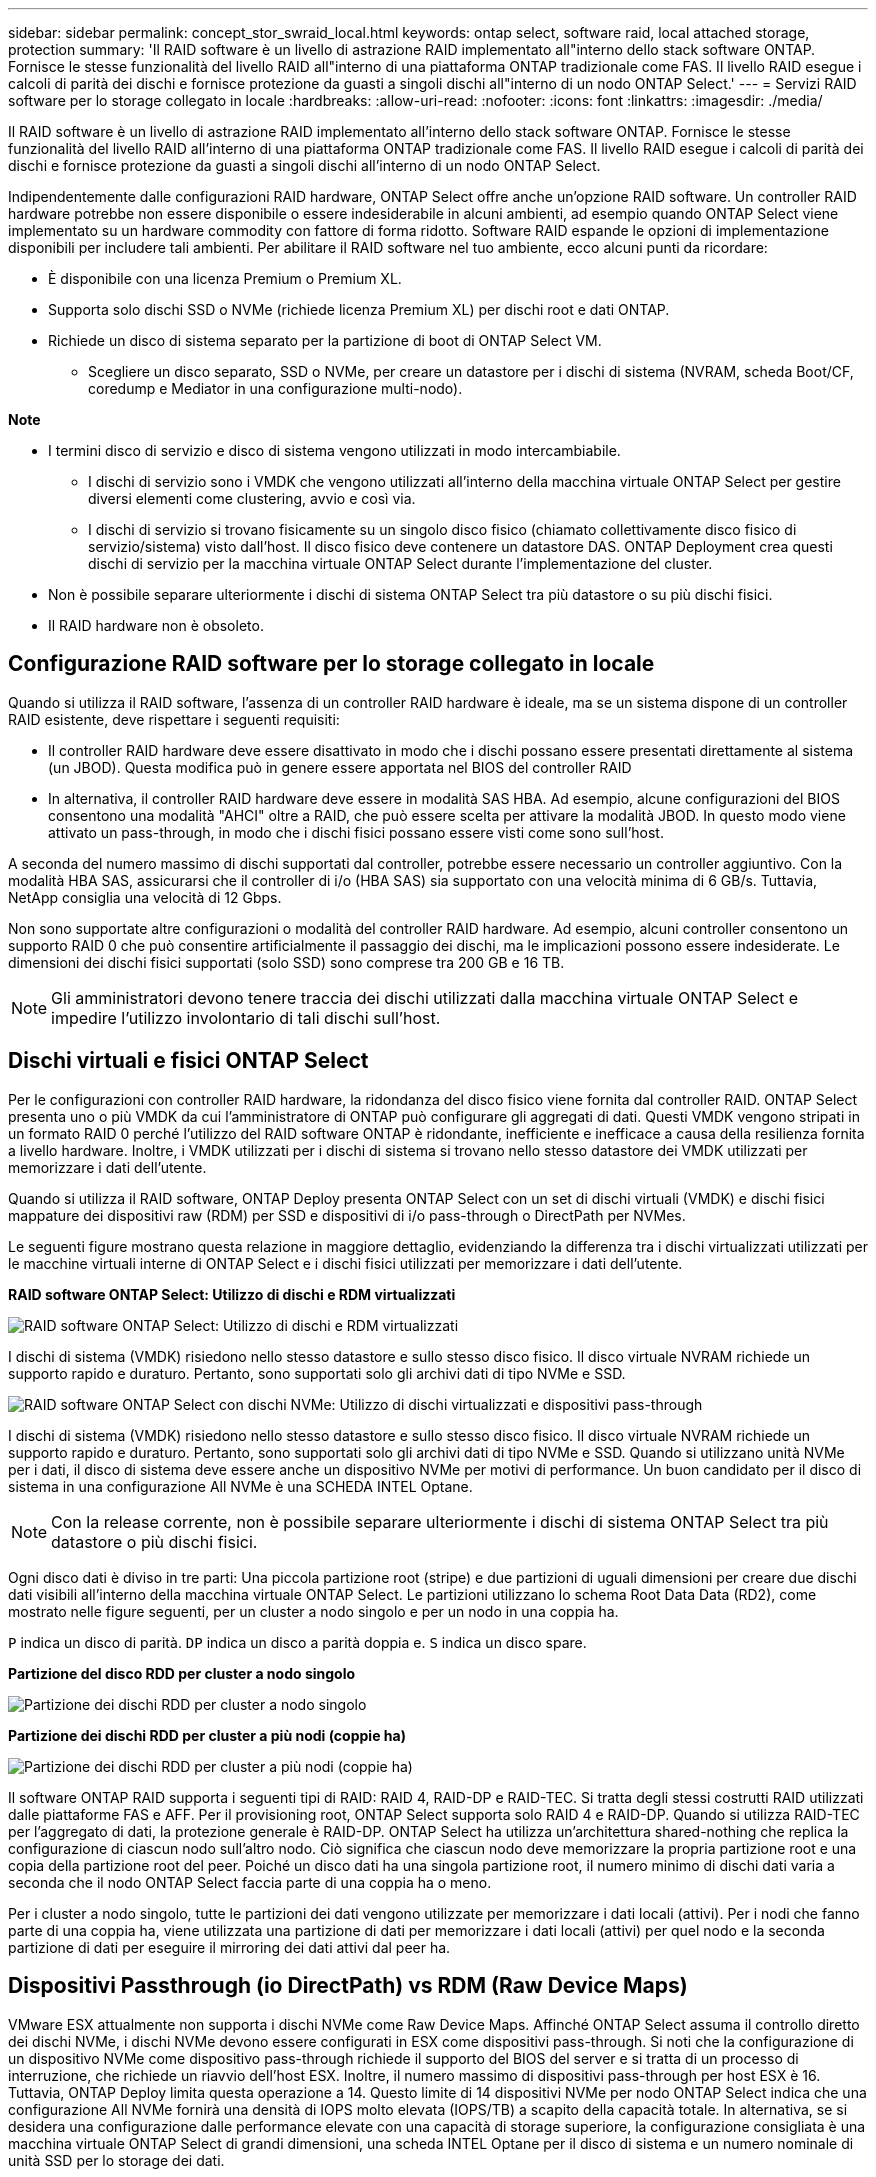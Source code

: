 ---
sidebar: sidebar 
permalink: concept_stor_swraid_local.html 
keywords: ontap select, software raid, local attached storage, protection 
summary: 'Il RAID software è un livello di astrazione RAID implementato all"interno dello stack software ONTAP. Fornisce le stesse funzionalità del livello RAID all"interno di una piattaforma ONTAP tradizionale come FAS. Il livello RAID esegue i calcoli di parità dei dischi e fornisce protezione da guasti a singoli dischi all"interno di un nodo ONTAP Select.' 
---
= Servizi RAID software per lo storage collegato in locale
:hardbreaks:
:allow-uri-read: 
:nofooter: 
:icons: font
:linkattrs: 
:imagesdir: ./media/


[role="lead"]
Il RAID software è un livello di astrazione RAID implementato all'interno dello stack software ONTAP. Fornisce le stesse funzionalità del livello RAID all'interno di una piattaforma ONTAP tradizionale come FAS. Il livello RAID esegue i calcoli di parità dei dischi e fornisce protezione da guasti a singoli dischi all'interno di un nodo ONTAP Select.

Indipendentemente dalle configurazioni RAID hardware, ONTAP Select offre anche un'opzione RAID software. Un controller RAID hardware potrebbe non essere disponibile o essere indesiderabile in alcuni ambienti, ad esempio quando ONTAP Select viene implementato su un hardware commodity con fattore di forma ridotto. Software RAID espande le opzioni di implementazione disponibili per includere tali ambienti. Per abilitare il RAID software nel tuo ambiente, ecco alcuni punti da ricordare:

* È disponibile con una licenza Premium o Premium XL.
* Supporta solo dischi SSD o NVMe (richiede licenza Premium XL) per dischi root e dati ONTAP.
* Richiede un disco di sistema separato per la partizione di boot di ONTAP Select VM.
+
** Scegliere un disco separato, SSD o NVMe, per creare un datastore per i dischi di sistema (NVRAM, scheda Boot/CF, coredump e Mediator in una configurazione multi-nodo).




*Note*

* I termini disco di servizio e disco di sistema vengono utilizzati in modo intercambiabile.
+
** I dischi di servizio sono i VMDK che vengono utilizzati all'interno della macchina virtuale ONTAP Select per gestire diversi elementi come clustering, avvio e così via.
** I dischi di servizio si trovano fisicamente su un singolo disco fisico (chiamato collettivamente disco fisico di servizio/sistema) visto dall'host. Il disco fisico deve contenere un datastore DAS. ONTAP Deployment crea questi dischi di servizio per la macchina virtuale ONTAP Select durante l'implementazione del cluster.


* Non è possibile separare ulteriormente i dischi di sistema ONTAP Select tra più datastore o su più dischi fisici.
* Il RAID hardware non è obsoleto.




== Configurazione RAID software per lo storage collegato in locale

Quando si utilizza il RAID software, l'assenza di un controller RAID hardware è ideale, ma se un sistema dispone di un controller RAID esistente, deve rispettare i seguenti requisiti:

* Il controller RAID hardware deve essere disattivato in modo che i dischi possano essere presentati direttamente al sistema (un JBOD). Questa modifica può in genere essere apportata nel BIOS del controller RAID
* In alternativa, il controller RAID hardware deve essere in modalità SAS HBA. Ad esempio, alcune configurazioni del BIOS consentono una modalità "AHCI" oltre a RAID, che può essere scelta per attivare la modalità JBOD. In questo modo viene attivato un pass-through, in modo che i dischi fisici possano essere visti come sono sull'host.


A seconda del numero massimo di dischi supportati dal controller, potrebbe essere necessario un controller aggiuntivo. Con la modalità HBA SAS, assicurarsi che il controller di i/o (HBA SAS) sia supportato con una velocità minima di 6 GB/s. Tuttavia, NetApp consiglia una velocità di 12 Gbps.

Non sono supportate altre configurazioni o modalità del controller RAID hardware. Ad esempio, alcuni controller consentono un supporto RAID 0 che può consentire artificialmente il passaggio dei dischi, ma le implicazioni possono essere indesiderate. Le dimensioni dei dischi fisici supportati (solo SSD) sono comprese tra 200 GB e 16 TB.


NOTE: Gli amministratori devono tenere traccia dei dischi utilizzati dalla macchina virtuale ONTAP Select e impedire l'utilizzo involontario di tali dischi sull'host.



== Dischi virtuali e fisici ONTAP Select

Per le configurazioni con controller RAID hardware, la ridondanza del disco fisico viene fornita dal controller RAID. ONTAP Select presenta uno o più VMDK da cui l'amministratore di ONTAP può configurare gli aggregati di dati. Questi VMDK vengono stripati in un formato RAID 0 perché l'utilizzo del RAID software ONTAP è ridondante, inefficiente e inefficace a causa della resilienza fornita a livello hardware. Inoltre, i VMDK utilizzati per i dischi di sistema si trovano nello stesso datastore dei VMDK utilizzati per memorizzare i dati dell'utente.

Quando si utilizza il RAID software, ONTAP Deploy presenta ONTAP Select con un set di dischi virtuali (VMDK) e dischi fisici mappature dei dispositivi raw (RDM) per SSD e dispositivi di i/o pass-through o DirectPath per NVMes.

Le seguenti figure mostrano questa relazione in maggiore dettaglio, evidenziando la differenza tra i dischi virtualizzati utilizzati per le macchine virtuali interne di ONTAP Select e i dischi fisici utilizzati per memorizzare i dati dell'utente.

*RAID software ONTAP Select: Utilizzo di dischi e RDM virtualizzati*

image:ST_18.PNG["RAID software ONTAP Select: Utilizzo di dischi e RDM virtualizzati"]

I dischi di sistema (VMDK) risiedono nello stesso datastore e sullo stesso disco fisico. Il disco virtuale NVRAM richiede un supporto rapido e duraturo. Pertanto, sono supportati solo gli archivi dati di tipo NVMe e SSD.

image:ST_19.PNG["RAID software ONTAP Select con dischi NVMe: Utilizzo di dischi virtualizzati e dispositivi pass-through"]

I dischi di sistema (VMDK) risiedono nello stesso datastore e sullo stesso disco fisico. Il disco virtuale NVRAM richiede un supporto rapido e duraturo. Pertanto, sono supportati solo gli archivi dati di tipo NVMe e SSD. Quando si utilizzano unità NVMe per i dati, il disco di sistema deve essere anche un dispositivo NVMe per motivi di performance. Un buon candidato per il disco di sistema in una configurazione All NVMe è una SCHEDA INTEL Optane.


NOTE: Con la release corrente, non è possibile separare ulteriormente i dischi di sistema ONTAP Select tra più datastore o più dischi fisici.

Ogni disco dati è diviso in tre parti: Una piccola partizione root (stripe) e due partizioni di uguali dimensioni per creare due dischi dati visibili all'interno della macchina virtuale ONTAP Select. Le partizioni utilizzano lo schema Root Data Data (RD2), come mostrato nelle figure seguenti, per un cluster a nodo singolo e per un nodo in una coppia ha.

`P` indica un disco di parità. `DP` indica un disco a parità doppia e. `S` indica un disco spare.

*Partizione del disco RDD per cluster a nodo singolo*

image:ST_19.jpg["Partizione dei dischi RDD per cluster a nodo singolo"]

*Partizione dei dischi RDD per cluster a più nodi (coppie ha)*

image:ST_20.jpg["Partizione dei dischi RDD per cluster a più nodi (coppie ha)"]

Il software ONTAP RAID supporta i seguenti tipi di RAID: RAID 4, RAID-DP e RAID-TEC. Si tratta degli stessi costrutti RAID utilizzati dalle piattaforme FAS e AFF. Per il provisioning root, ONTAP Select supporta solo RAID 4 e RAID-DP. Quando si utilizza RAID-TEC per l'aggregato di dati, la protezione generale è RAID-DP. ONTAP Select ha utilizza un'architettura shared-nothing che replica la configurazione di ciascun nodo sull'altro nodo. Ciò significa che ciascun nodo deve memorizzare la propria partizione root e una copia della partizione root del peer. Poiché un disco dati ha una singola partizione root, il numero minimo di dischi dati varia a seconda che il nodo ONTAP Select faccia parte di una coppia ha o meno.

Per i cluster a nodo singolo, tutte le partizioni dei dati vengono utilizzate per memorizzare i dati locali (attivi). Per i nodi che fanno parte di una coppia ha, viene utilizzata una partizione di dati per memorizzare i dati locali (attivi) per quel nodo e la seconda partizione di dati per eseguire il mirroring dei dati attivi dal peer ha.



== Dispositivi Passthrough (io DirectPath) vs RDM (Raw Device Maps)

VMware ESX attualmente non supporta i dischi NVMe come Raw Device Maps. Affinché ONTAP Select assuma il controllo diretto dei dischi NVMe, i dischi NVMe devono essere configurati in ESX come dispositivi pass-through. Si noti che la configurazione di un dispositivo NVMe come dispositivo pass-through richiede il supporto del BIOS del server e si tratta di un processo di interruzione, che richiede un riavvio dell'host ESX. Inoltre, il numero massimo di dispositivi pass-through per host ESX è 16. Tuttavia, ONTAP Deploy limita questa operazione a 14. Questo limite di 14 dispositivi NVMe per nodo ONTAP Select indica che una configurazione All NVMe fornirà una densità di IOPS molto elevata (IOPS/TB) a scapito della capacità totale. In alternativa, se si desidera una configurazione dalle performance elevate con una capacità di storage superiore, la configurazione consigliata è una macchina virtuale ONTAP Select di grandi dimensioni, una scheda INTEL Optane per il disco di sistema e un numero nominale di unità SSD per lo storage dei dati.


NOTE: Per trarre il massimo vantaggio dalle performance di NVMe, prendere in considerazione le grandi dimensioni delle macchine virtuali ONTAP Select.

Esiste un'ulteriore differenza tra i dispositivi pass-through e gli RDM. Gli RDM possono essere mappati a una macchina virtuale in esecuzione. I dispositivi Passthrough richiedono un riavvio della macchina virtuale. Ciò significa che qualsiasi procedura di sostituzione o espansione della capacità del disco NVMe (aggiunta del disco) richiederà un riavvio della macchina virtuale ONTAP Select. La sostituzione dei dischi e l'espansione della capacità (aggiunta dei dischi) sono determinate da un workflow in ONTAP Deploy. ONTAP Deploy gestisce il reboot ONTAP Select per cluster a nodo singolo e failover/failback per coppie ha. Tuttavia, è importante notare la differenza tra l'utilizzo di unità dati SSD (non sono richiesti riavvio/failover ONTAP Select) e l'utilizzo di unità dati NVMe (è necessario riavviare/failover ONTAP Select).



== Provisioning di dischi fisici e virtuali

Per offrire un'esperienza utente più ottimizzata, ONTAP Deploy effettua il provisioning automatico dei dischi (virtuali) del sistema dal datastore specificato (disco fisico del sistema) e li collega alla macchina virtuale ONTAP Select. Questa operazione viene eseguita automaticamente durante la configurazione iniziale in modo che la macchina virtuale ONTAP Select possa avviarsi. Gli RDM vengono partizionati e l'aggregato root viene creato automaticamente. Se il nodo ONTAP Select fa parte di una coppia ha, le partizioni dei dati vengono assegnate automaticamente a un pool di storage locale e a un pool di storage mirror. Questa assegnazione avviene automaticamente durante le operazioni di creazione del cluster e di aggiunta dello storage.

Poiché i dischi dati sulla macchina virtuale ONTAP Select sono associati ai dischi fisici sottostanti, vi sono implicazioni in termini di prestazioni per la creazione di configurazioni con un numero maggiore di dischi fisici.


NOTE: Il tipo di gruppo RAID dell'aggregato root dipende dal numero di dischi disponibili. ONTAP Deploy sceglie il tipo di gruppo RAID appropriato. Se il nodo dispone di dischi sufficienti, utilizza RAID-DP, altrimenti crea un aggregato root RAID-4.

Quando si aggiunge capacità a una macchina virtuale ONTAP Select utilizzando RAID software, l'amministratore deve prendere in considerazione le dimensioni fisiche del disco e il numero di dischi necessari. Per ulteriori informazioni, consultare la sezione link:concept_stor_capacity_inc.html["Aumento della capacità di storage"].

Analogamente ai sistemi FAS e AFF, è possibile aggiungere solo dischi con capacità uguali o superiori a un gruppo RAID esistente. I dischi con capacità maggiore sono dimensionati correttamente. Se si stanno creando nuovi gruppi RAID, la dimensione del nuovo gruppo RAID deve corrispondere alla dimensione del gruppo RAID esistente per garantire che le prestazioni complessive dell'aggregato non peggiorino.



== Corrispondenza di un disco ONTAP Select con il disco ESX corrispondente

I dischi ONTAP Select sono generalmente etichettati NET x.y. È possibile utilizzare il seguente comando ONTAP per ottenere l'UUID del disco:

[listing]
----
<system name>::> disk show NET-1.1
Disk: NET-1.1
Model: Micron_5100_MTFD
Serial Number: 1723175C0B5E
UID: *500A0751:175C0B5E*:00000000:00000000:00000000:00000000:00000000:00000000:00000000:00000000
BPS: 512
Physical Size: 894.3GB
Position: shared
Checksum Compatibility: advanced_zoned
Aggregate: -
Plex: -This UID can be matched with the device UID displayed in the ‘storage devices’ tab for the ESX host
----
image:ST_21.jpg["Corrispondenza di un disco ONTAP Select con il disco ESX corrispondente"]

Nella shell ESXi, è possibile immettere il seguente comando per far lampeggiare il LED di un determinato disco fisico (identificato dal relativo naa.unique-id).

[listing]
----
esxcli storage core device set -d <naa_id> -l=locator -L=<seconds>
----


== Guasti multipli dei dischi quando si utilizza RAID software

È possibile che un sistema si trovi in una situazione in cui più dischi si trovano contemporaneamente in uno stato di guasto. Il comportamento del sistema dipende dalla protezione RAID aggregata e dal numero di dischi guasti.

Un aggregato RAID4 può sopravvivere a un guasto di un disco, un aggregato RAID-DP può sopravvivere a due guasti di disco e un aggregato RAID-TEC può sopravvivere a tre guasti di disco.

Se il numero di dischi guasti è inferiore al numero massimo di guasti supportato dal tipo RAID e se è disponibile un disco spare, il processo di ricostruzione viene avviato automaticamente. Se i dischi spare non sono disponibili, l'aggregato serve i dati in uno stato degradato fino all'aggiunta dei dischi spare.

Se il numero di dischi guasti è superiore al numero massimo di guasti supportato dal tipo RAID, il plex locale viene contrassegnato come failed e lo stato aggregato viene degradato. I dati vengono forniti dal secondo plex residente sul partner ha. Ciò significa che tutte le richieste di i/o per il nodo 1 vengono inviate attraverso la porta di interconnessione del cluster e0e (iSCSI) ai dischi fisicamente ubicati sul nodo 2. Se anche il secondo plex non funziona, l'aggregato viene contrassegnato come non riuscito e i dati non sono disponibili.

Un plesso guasto deve essere cancellato e ricreato per poter riprendere il mirroring corretto dei dati. Si noti che un guasto a più dischi con conseguente degrado di un aggregato di dati comporta anche un degrado di un aggregato root. ONTAP Select utilizza lo schema di partizione RDD (root-data-data) per suddividere ogni disco fisico in una partizione root e due partizioni di dati. Pertanto, la perdita di uno o più dischi potrebbe avere un impatto su più aggregati, tra cui la radice locale o la copia dell'aggregato root remoto, nonché sull'aggregato di dati locale e la copia dell'aggregato di dati remoto.

[listing]
----
C3111E67::> storage aggregate plex delete -aggregate aggr1 -plex plex1
Warning: Deleting plex "plex1" of mirrored aggregate "aggr1" in a non-shared HA configuration will disable its synchronous mirror protection and disable
         negotiated takeover of node "sti-rx2540-335a" when aggregate "aggr1" is online.
Do you want to continue? {y|n}: y
[Job 78] Job succeeded: DONE

C3111E67::> storage aggregate mirror -aggregate aggr1
Info: Disks would be added to aggregate "aggr1" on node "sti-rx2540-335a" in the following manner:
      Second Plex
        RAID Group rg0, 5 disks (advanced_zoned checksum, raid_dp)
                                                            Usable Physical
          Position   Disk                      Type           Size     Size
          ---------- ------------------------- ---------- -------- --------
          shared     NET-3.2                   SSD               -        -
          shared     NET-3.3                   SSD               -        -
          shared     NET-3.4                   SSD         208.4GB  208.4GB
          shared     NET-3.5                   SSD         208.4GB  208.4GB
          shared     NET-3.12                  SSD         208.4GB  208.4GB

      Aggregate capacity available for volume use would be 526.1GB.
      625.2GB would be used from capacity license.
Do you want to continue? {y|n}: y

C3111E67::> storage aggregate show-status -aggregate aggr1
Owner Node: sti-rx2540-335a
 Aggregate: aggr1 (online, raid_dp, mirrored) (advanced_zoned checksums)
  Plex: /aggr1/plex0 (online, normal, active, pool0)
   RAID Group /aggr1/plex0/rg0 (normal, advanced_zoned checksums)
                                                              Usable Physical
     Position Disk                        Pool Type     RPM     Size     Size Status
     -------- --------------------------- ---- ----- ------ -------- -------- ----------
     shared   NET-1.1                      0   SSD        -  205.1GB  447.1GB (normal)
     shared   NET-1.2                      0   SSD        -  205.1GB  447.1GB (normal)
     shared   NET-1.3                      0   SSD        -  205.1GB  447.1GB (normal)
     shared   NET-1.10                     0   SSD        -  205.1GB  447.1GB (normal)
     shared   NET-1.11                     0   SSD        -  205.1GB  447.1GB (normal)
  Plex: /aggr1/plex3 (online, normal, active, pool1)
   RAID Group /aggr1/plex3/rg0 (normal, advanced_zoned checksums)
                                                              Usable Physical
     Position Disk                        Pool Type     RPM     Size     Size Status
     -------- --------------------------- ---- ----- ------ -------- -------- ----------
     shared   NET-3.2                      1   SSD        -  205.1GB  447.1GB (normal)
     shared   NET-3.3                      1   SSD        -  205.1GB  447.1GB (normal)
     shared   NET-3.4                      1   SSD        -  205.1GB  447.1GB (normal)
     shared   NET-3.5                      1   SSD        -  205.1GB  447.1GB (normal)
     shared   NET-3.12                     1   SSD        -  205.1GB  447.1GB (normal)
10 entries were displayed..
----

NOTE: Per testare o simulare guasti a uno o più dischi, utilizzare `storage disk fail -disk NET-x.y -immediate` comando. Se nel sistema è presente uno spare, l'aggregato inizierà a ricostruire. È possibile controllare lo stato della ricostruzione utilizzando il comando `storage aggregate show`. È possibile rimuovere il disco guasto simulato utilizzando ONTAP Deploy. Tenere presente che ONTAP ha contrassegnato il disco come `Broken`. Il disco non è effettivamente danneggiato e può essere aggiunto nuovamente utilizzando ONTAP Deploy. Per cancellare l'etichetta rotta, immettere i seguenti comandi nella CLI ONTAP Select:

[listing]
----
set advanced
disk unfail -disk NET-x.y -spare true
disk show -broken
----
L'output dell'ultimo comando deve essere vuoto.



== NVRAM virtualizzata

I sistemi NetApp FAS sono tradizionalmente dotati di una scheda PCI NVRAM fisica. Si tratta di una scheda dalle performance elevate contenente memoria flash non volatile che offre un significativo incremento delle prestazioni di scrittura. Ciò avviene concedendo a ONTAP la possibilità di riconoscere immediatamente le scritture in entrata nel client. Può anche pianificare lo spostamento dei blocchi di dati modificati su supporti di storage più lenti in un processo noto come destaging.

I sistemi commodity in genere non sono dotati di questo tipo di apparecchiatura. Pertanto, la funzionalità della scheda NVRAM è stata virtualizzata e inserita in una partizione sul disco di avvio del sistema ONTAP Select. È per questo motivo che il posizionamento del disco virtuale di sistema dell'istanza è estremamente importante.
